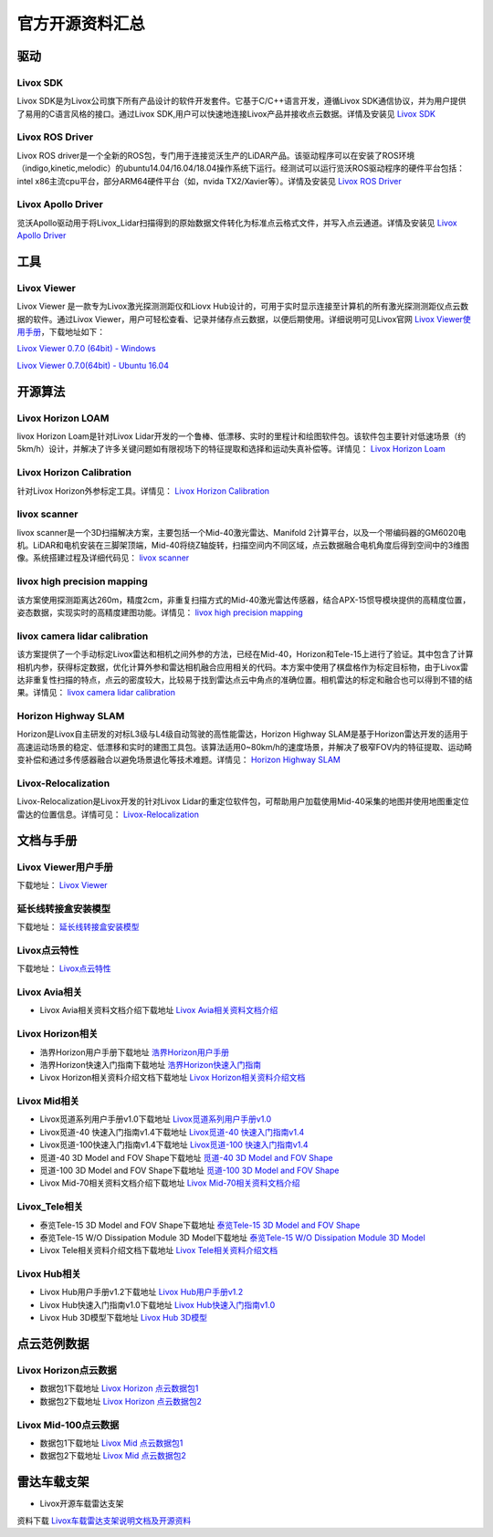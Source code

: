 ========================================
官方开源资料汇总
========================================

驱动
--------------
  
Livox SDK
~~~~~~~~~~~~~~~~~~~~~~

Livox SDK是为Livox公司旗下所有产品设计的软件开发套件。它基于C/C++语言开发，遵循Livox SDK通信协议，并为用户提供了易用的C语言风格的接口。通过Livox SDK,用户可以快速地连接Livox产品并接收点云数据。详情及安装见 `Livox SDK <https://github.com/Livox-SDK/Livox-SDK>`_

Livox ROS Driver
~~~~~~~~~~~~~~~~~~~~~~

Livox ROS driver是一个全新的ROS包，专门用于连接览沃生产的LiDAR产品。该驱动程序可以在安装了ROS环境（indigo,kinetic,melodic）的ubuntu14.04/16.04/18.04操作系统下运行。经测试可以运行览沃ROS驱动程序的硬件平台包括：intel x86主流cpu平台，部分ARM64硬件平台（如，nvida TX2/Xavier等）。详情及安装见 `Livox ROS Driver <https://github.com/Livox-SDK/livox_ros_driver>`_

Livox Apollo Driver
~~~~~~~~~~~~~~~~~~~~~~

览沃Apollo驱动用于将Livox\_Lidar扫描得到的原始数据文件转化为标准点云格式文件，并写入点云通道。详情及安装见 `Livox Apollo Driver <https://github.com/Livox-SDK/livox_apollo_driver>`_

工具
--------------

Livox Viewer
~~~~~~~~~~~~~~~~~~~~~~

Livox Viewer 是一款专为Livox激光探测测距仪和Liovx Hub设计的，可用于实时显示连接至计算机的所有激光探测测距仪点云数据的软件。通过Livox Viewer，用户可轻松查看、记录并储存点云数据，以便后期使用。详细说明可见Livox官网 `Livox Viewer使用手册 <https://github.com/Livox-SDK/Livox-Viewer>`_，下载地址如下：

`Livox Viewer 0.7.0 (64bit) - Windows <https://www.livoxtech.com/3296f540ecf5458a8829e01cf429798e/downloads/Livox%20Viewer/Livox%20Viewer%200.7.0.zip>`_

`Livox Viewer 0.7.0(64bit) - Ubuntu 16.04 <https://www.livoxtech.com/3296f540ecf5458a8829e01cf429798e/downloads/Livox%20Viewer/Livox_Viewr_For_Linux_Ubuntu16.04_x64_0.7.0.tar.gz>`_

开源算法
--------------

Livox Horizon LOAM
~~~~~~~~~~~~~~~~~~~~~~

livox Horizon Loam是针对Livox Lidar开发的一个鲁棒、低漂移、实时的里程计和绘图软件包。该软件包主要针对低速场景（约5km/h）设计，并解决了许多关键问题如有限视场下的特征提取和选择和运动失真补偿等。详情见：
`Livox Horizon Loam <https://github.com/Livox-SDK/livox_horizon_loam>`_

Livox Horizon Calibration
~~~~~~~~~~~~~~~~~~~~~~~~~~~~~~~~~~~~~~~~~~~~~~~~~~~~~~~~~~~~~~~~~~

针对Livox Horizon外参标定工具。详情见：
`Livox Horizon Calibration <https://github.com/Livox-SDK/livox_calibration>`_

livox scanner
~~~~~~~~~~~~~~~~~~~~~~

livox scanner是一个3D扫描解决方案，主要包括一个Mid-40激光雷达、Manifold 2计算平台，以及一个带编码器的GM6020电机。LiDAR和电机安装在三脚架顶端，Mid-40将绕Z轴旋转，扫描空间内不同区域，点云数据融合电机角度后得到空间中的3维图像。系统搭建过程及详细代码见：
`livox scanner <https://github.com/Livox-SDK/livox_scanner>`_

livox high precision mapping
~~~~~~~~~~~~~~~~~~~~~~~~~~~~~~~~~~~~~~~~~~~~~~~~~~~~~~~~~~~~~~~~~~

该方案使用探测距离达260m，精度2cm，非重复扫描方式的Mid-40激光雷达传感器，结合APX-15惯导模块提供的高精度位置，姿态数据，实现实时的高精度建图功能。详情见：
`livox high precision mapping <https://github.com/Livox-SDK/livox_high_precision_mapping>`_

livox camera lidar calibration
~~~~~~~~~~~~~~~~~~~~~~~~~~~~~~~~~~~~~~~~~~~~~~~~~~~~~~~~~~~~~~~~~~

该方案提供了一个手动标定Livox雷达和相机之间外参的方法，已经在Mid-40，Horizon和Tele-15上进行了验证。其中包含了计算相机内参，获得标定数据，优化计算外参和雷达相机融合应用相关的代码。本方案中使用了棋盘格作为标定目标物，由于Livox雷达非重复性扫描的特点，点云的密度较大，比较易于找到雷达点云中角点的准确位置。相机雷达的标定和融合也可以得到不错的结果。详情见：
`livox camera lidar calibration <https://github.com/Livox-SDK/livox_camera_lidar_calibration>`_

Horizon Highway SLAM
~~~~~~~~~~~~~~~~~~~~~~

Horizon是Livox自主研发的对标L3级与L4级自动驾驶的高性能雷达，Horizon Highway SLAM是基于Horizon雷达开发的适用于高速运动场景的稳定、低漂移和实时的建图工具包。该算法适用0~80km/h的速度场景，并解决了极窄FOV内的特征提取、运动畸变补偿和通过多传感器融合以避免场景退化等技术难题。详情见：
`Horizon Highway SLAM <https://github.com/Livox-SDK/horizon_highway_slam>`_

Livox-Relocalization
~~~~~~~~~~~~~~~~~~~~~~

Livox-Relocalization是Livox开发的针对Livox Lidar的重定位软件包，可帮助用户加载使用Mid-40采集的地图并使用地图重定位雷达的位置信息。详情可见：
`Livox-Relocalization <https://github.com/Livox-SDK/livox_relocalization>`_


文档与手册
--------------

Livox Viewer用户手册
~~~~~~~~~~~~~~~~~~~~~~

下载地址：
`Livox Viewer <https://www.livoxtech.com/3296f540ecf5458a8829e01cf429798e/downloads/Livox%20Viewer/Livox%20Viewer%20%E7%94%A8%E6%88%B7%E6%89%8B%E5%86%8C.pdf>`_

延长线转接盒安装模型
~~~~~~~~~~~~~~~~~~~~~~

下载地址：
`延长线转接盒安装模型 <https://terra-1-g.djicdn.com/65c028cd298f4669a7f0e40e50ba1131/Download/extend_coupler_asm.stp>`_

Livox点云特性
~~~~~~~~~~~~~~~~~~~~~~

下载地址：
`Livox点云特性 <https://www.livoxtech.com/3296f540ecf5458a8829e01cf429798e/downloads/Livox%20%E7%82%B9%E4%BA%91%E7%89%B9%E6%80%A7.pdf>`_

Livox Avia相关
~~~~~~~~~~~~~~~~~~~~~~

-  Livox Avia相关资料文档介绍下载地址 `Livox Avia相关资料文档介绍 <https://github.com/Livox-SDK/livox_wiki_cn/raw/master/source/doc/Livox%20Avia%E7%9B%B8%E5%85%B3%E8%B5%84%E6%96%99%E6%96%87%E6%A1%A3%E4%BB%8B%E7%BB%8D.pdf>`_


Livox Horizon相关
~~~~~~~~~~~~~~~~~~~~~~

-  浩界Horizon用户手册下载地址 `浩界Horizon用户手册 <https://terra-1-g.djicdn.com/65c028cd298f4669a7f0e40e50ba1131/Download/update/Livox%20Horizon%20User%20Manual%20(CN).pdf>`_

-  浩界Horizon快速入门指南下载地址 `浩界Horizon快速入门指南 <https://www.livoxtech.com/3296f540ecf5458a8829e01cf429798e/assets/horizon/Livox%20Horizon%20%E5%BF%AB%E9%80%9F%E5%85%A5%E9%97%A8%E6%8C%87%E5%8D%97%EF%BC%88%E5%A4%9A%E8%AF%AD%E8%A8%80).pdf>`_

-  Livox Horizon相关资料介绍文档下载地址 `Livox Horizon相关资料介绍文档 <https://github.com/Livox-SDK/livox_wiki_cn/raw/master/source/doc/Livox%20Horizon%E7%9B%B8%E5%85%B3%E8%B5%84%E6%96%99%E4%BB%8B%E7%BB%8D%E6%96%87%E6%A1%A3.pdf>`_

Livox Mid相关
~~~~~~~~~~~~~~~~~~~~~~

-  Livox觅道系列用户手册v1.0下载地址 `Livox觅道系列用户手册v1.0 <https://terra-1-g.djicdn.com/65c028cd298f4669a7f0e40e50ba1131/Download/update/Livox%20Mid%20Series%20User%20Manual%20(CN).pdf>`_

-  Livox觅道-40 快速入门指南v1.4下载地址 `Livox觅道-40 快速入门指南v1.4 <https://www.livoxtech.com/3296f540ecf5458a8829e01cf429798e/downloads/20190530/Livox%20Mid-40%20Quick%20Start%20Guide%20multi%20v1.4.pdf>`_

-  Livox觅道-100快速入门指南v1.4下载地址 `Livox觅道-100 快速入门指南v1.4 <https://www.livoxtech.com/3296f540ecf5458a8829e01cf429798e/downloads/20190530/Livox%20Mid-100%20Quick%20Start%20Guide%20multi%20v1.4.pdf>`_

-  觅道-40 3D Model and FOV Shape下载地址 `觅道-40 3D Model and FOV Shape <https://www.livoxtech.com/3296f540ecf5458a8829e01cf429798e/downloads/MID-40%203D%20Model%20and%20FOV%20Shape.zip>`_

-  觅道-100 3D Model and FOV Shape下载地址 `觅道-100 3D Model and FOV Shape <https://www.livoxtech.com/3296f540ecf5458a8829e01cf429798e/downloads/MID-100%203D%20Model%20and%20FOV%20Shape.zip>`_

-  Livox Mid-70相关资料文档介绍下载地址 `Livox Mid-70相关资料文档介绍 <https://github.com/Livox-SDK/livox_wiki_cn/raw/master/source/doc/Livox%20Mid-70%E7%9B%B8%E5%85%B3%E8%B5%84%E6%96%99%E6%96%87%E6%A1%A3%E4%BB%8B%E7%BB%8D.pdf>`_


Livox_Tele相关
~~~~~~~~~~~~~~~~~~~~~~

-  泰览Tele-15 3D Model and FOV Shape下载地址 `泰览Tele-15 3D Model and FOV Shape <https://terra-1-g.djicdn.com/65c028cd298f4669a7f0e40e50ba1131/Download/Tele-15_shell_FOV_3D.stp>`_

-  泰览Tele-15 W/O Dissipation Module 3D Model下载地址 `泰览Tele-15 W/O Dissipation Module 3D Model <https://terra-1-g.djicdn.com/65c028cd298f4669a7f0e40e50ba1131/Download/Tele-15_withou_self_dissipation_module.stp>`_

-  Livox Tele相关资料介绍文档下载地址 `Livox Tele相关资料介绍文档 <https://github.com/Livox-SDK/livox_wiki_cn/raw/master/source/doc/Livox%20Tele%E7%9B%B8%E5%85%B3%E8%B5%84%E6%96%99%E4%BB%8B%E7%BB%8D%E6%96%87%E6%A1%A3.pdf>`_

Livox Hub相关
~~~~~~~~~~~~~~~~~~~~~~

-  Livox Hub用户手册v1.2下载地址 `Livox Hub用户手册v1.2 <https://terra-1-g.djicdn.com/65c028cd298f4669a7f0e40e50ba1131/Download/Livox%20%E6%9E%A2%E7%BA%BD%E7%94%A8%E6%88%B7%E6%89%8B%E5%86%8C.pdf>`_

-  Livox Hub快速入门指南v1.0下载地址 `Livox Hub快速入门指南v1.0 <https://www.livoxtech.com/3296f540ecf5458a8829e01cf429798e/downloads/20190318/Livox%20Hub%20Quick%20Start%20Guide%20v1.0.pdf>`_

-  Livox Hub 3D模型下载地址 `Livox Hub 3D模型 <https://www.livoxtech.com/3296f540ecf5458a8829e01cf429798e/downloads/20190318/Livox%20Hub%203D%20Model.zip>`_

点云范例数据
----------------

Livox Horizon点云数据
~~~~~~~~~~~~~~~~~~~~~~

-  数据包1下载地址 `Livox Horizon 点云数据包1 <https://terra-1-g.djicdn.com/65c028cd298f4669a7f0e40e50ba1131/Download/Horizon_%E9%81%93%E8%B7%AF%E5%9C%BA%E6%99%AF%E7%82%B9%E4%BA%91%E6%95%B0%E6%8D%AE_%E5%AE%98%E7%BD%91.lvx>`_

-  数据包2下载地址 `Livox Horizon 点云数据包2 <https://www.livoxtech.com/3296f540ecf5458a8829e01cf429798e/downloads/20200107/Sample%20Point%20Cloud%20of%20Horizon.zip>`_ 

Livox Mid-100点云数据
~~~~~~~~~~~~~~~~~~~~~~

-  数据包1下载地址 `Livox Mid 点云数据包1 <https://www.livoxtech.com/3296f540ecf5458a8829e01cf429798e/downloads/Livox%20Mid-100%20Point%20Cloud%20Data%201.zip>`_

-  数据包2下载地址 `Livox Mid 点云数据包2 <https://www.livoxtech.com/3296f540ecf5458a8829e01cf429798e/downloads/Livox%20Mid-100%20Point%20Cloud%20Data%202.zip>`_

雷达车载支架
----------------------------

-  Livox开源车载雷达支架

.. image:: ../image/vehicle_platform.png

资料下载 `Livox车载雷达支架说明文档及开源资料 <https://github.com/Livox-SDK/livox_wiki_cn/raw/>`_
